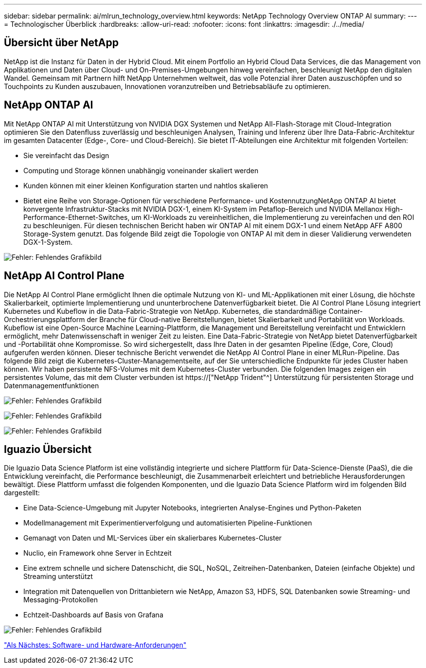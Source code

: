 ---
sidebar: sidebar 
permalink: ai/mlrun_technology_overview.html 
keywords: NetApp Technology Overview ONTAP AI 
summary:  
---
= Technologischer Überblick
:hardbreaks:
:allow-uri-read: 
:nofooter: 
:icons: font
:linkattrs: 
:imagesdir: ./../media/




== Übersicht über NetApp

NetApp ist die Instanz für Daten in der Hybrid Cloud. Mit einem Portfolio an Hybrid Cloud Data Services, die das Management von Applikationen und Daten über Cloud- und On-Premises-Umgebungen hinweg vereinfachen, beschleunigt NetApp den digitalen Wandel. Gemeinsam mit Partnern hilft NetApp Unternehmen weltweit, das volle Potenzial ihrer Daten auszuschöpfen und so Touchpoints zu Kunden auszubauen, Innovationen voranzutreiben und Betriebsabläufe zu optimieren.



== NetApp ONTAP AI

Mit NetApp ONTAP AI mit Unterstützung von NVIDIA DGX Systemen und NetApp All-Flash-Storage mit Cloud-Integration optimieren Sie den Datenfluss zuverlässig und beschleunigen Analysen, Training und Inferenz über Ihre Data-Fabric-Architektur im gesamten Datacenter (Edge-, Core- und Cloud-Bereich). Sie bietet IT-Abteilungen eine Architektur mit folgenden Vorteilen:

* Sie vereinfacht das Design
* Computing und Storage können unabhängig voneinander skaliert werden
* Kunden können mit einer kleinen Konfiguration starten und nahtlos skalieren
* Bietet eine Reihe von Storage-Optionen für verschiedene Performance- und KostennutzungNetApp ONTAP AI bietet konvergente Infrastruktur-Stacks mit NVIDIA DGX-1, einem KI-System im Petaflop-Bereich und NVIDIA Mellanox High-Performance-Ethernet-Switches, um KI-Workloads zu vereinheitlichen, die Implementierung zu vereinfachen und den ROI zu beschleunigen. Für diesen technischen Bericht haben wir ONTAP AI mit einem DGX-1 und einem NetApp AFF A800 Storage-System genutzt. Das folgende Bild zeigt die Topologie von ONTAP AI mit dem in dieser Validierung verwendeten DGX-1-System.


image:mlrun_image3.png["Fehler: Fehlendes Grafikbild"]



== NetApp AI Control Plane

Die NetApp AI Control Plane ermöglicht Ihnen die optimale Nutzung von KI- und ML-Applikationen mit einer Lösung, die höchste Skalierbarkeit, optimierte Implementierung und ununterbrochene Datenverfügbarkeit bietet. Die AI Control Plane Lösung integriert Kubernetes und Kubeflow in die Data-Fabric-Strategie von NetApp. Kubernetes, die standardmäßige Container-Orchestrierungsplattform der Branche für Cloud-native Bereitstellungen, bietet Skalierbarkeit und Portabilität von Workloads. Kubeflow ist eine Open-Source Machine Learning-Plattform, die Management und Bereitstellung vereinfacht und Entwicklern ermöglicht, mehr Datenwissenschaft in weniger Zeit zu leisten. Eine Data-Fabric-Strategie von NetApp bietet Datenverfügbarkeit und -Portabilität ohne Kompromisse. So wird sichergestellt, dass Ihre Daten in der gesamten Pipeline (Edge, Core, Cloud) aufgerufen werden können. Dieser technische Bericht verwendet die NetApp AI Control Plane in einer MLRun-Pipeline. Das folgende Bild zeigt die Kubernetes-Cluster-Managementseite, auf der Sie unterschiedliche Endpunkte für jedes Cluster haben können. Wir haben persistente NFS-Volumes mit dem Kubernetes-Cluster verbunden. Die folgenden Images zeigen ein persistentes Volume, das mit dem Cluster verbunden ist https://["NetApp Trident"^] Unterstützung für persistenten Storage und Datenmanagementfunktionen

image:mlrun_image4.png["Fehler: Fehlendes Grafikbild"]

image:mlrun_image5.png["Fehler: Fehlendes Grafikbild"]

image:mlrun_image6.png["Fehler: Fehlendes Grafikbild"]



== Iguazio Übersicht

Die Iguazio Data Science Platform ist eine vollständig integrierte und sichere Plattform für Data-Science-Dienste (PaaS), die die Entwicklung vereinfacht, die Performance beschleunigt, die Zusammenarbeit erleichtert und betriebliche Herausforderungen bewältigt. Diese Plattform umfasst die folgenden Komponenten, und die Iguazio Data Science Platform wird im folgenden Bild dargestellt:

* Eine Data-Science-Umgebung mit Jupyter Notebooks, integrierten Analyse-Engines und Python-Paketen
* Modellmanagement mit Experimentierverfolgung und automatisierten Pipeline-Funktionen
* Gemanagt von Daten und ML-Services über ein skalierbares Kubernetes-Cluster
* Nuclio, ein Framework ohne Server in Echtzeit
* Eine extrem schnelle und sichere Datenschicht, die SQL, NoSQL, Zeitreihen-Datenbanken, Dateien (einfache Objekte) und Streaming unterstützt
* Integration mit Datenquellen von Drittanbietern wie NetApp, Amazon S3, HDFS, SQL Datenbanken sowie Streaming- und Messaging-Protokollen
* Echtzeit-Dashboards auf Basis von Grafana


image:mlrun_image7.png["Fehler: Fehlendes Grafikbild"]

link:mlrun_software_and_hardware_requirements.html["Als Nächstes: Software- und Hardware-Anforderungen"]
